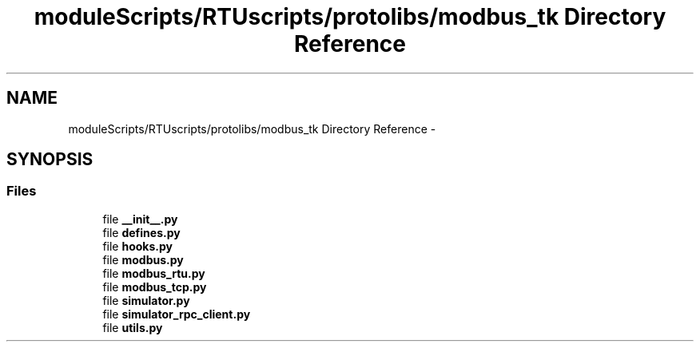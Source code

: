 .TH "moduleScripts/RTUscripts/protolibs/modbus_tk Directory Reference" 3 "Tue Apr 14 2015" "Version 1.0" "VirtualSCADA" \" -*- nroff -*-
.ad l
.nh
.SH NAME
moduleScripts/RTUscripts/protolibs/modbus_tk Directory Reference \- 
.SH SYNOPSIS
.br
.PP
.SS "Files"

.in +1c
.ti -1c
.RI "file \fB__init__\&.py\fP"
.br
.ti -1c
.RI "file \fBdefines\&.py\fP"
.br
.ti -1c
.RI "file \fBhooks\&.py\fP"
.br
.ti -1c
.RI "file \fBmodbus\&.py\fP"
.br
.ti -1c
.RI "file \fBmodbus_rtu\&.py\fP"
.br
.ti -1c
.RI "file \fBmodbus_tcp\&.py\fP"
.br
.ti -1c
.RI "file \fBsimulator\&.py\fP"
.br
.ti -1c
.RI "file \fBsimulator_rpc_client\&.py\fP"
.br
.ti -1c
.RI "file \fButils\&.py\fP"
.br
.in -1c
